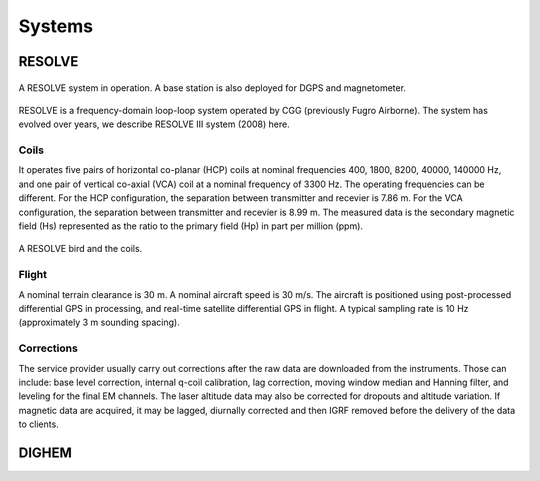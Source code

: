 .. _airborne_fdem_systems:

Systems
=======



.. _resolve:

RESOLVE
-------

.. figure:: ./images/resolve_view.jpg
	:align: center
	:width: 80%
	:name: resolve_view

	A RESOLVE system in operation. A base station is also deployed for DGPS and magnetometer.
.. Source: http://pubs.usgs.gov/of/2011/1304/OF11-1304.pdf

RESOLVE is a frequency-domain loop-loop system operated by CGG (previously Fugro Airborne). The system has evolved over years, we describe RESOLVE III system (2008) here.

Coils
*****

It operates five pairs of horizontal co-planar (HCP) coils at nominal frequencies 400, 1800, 8200, 40000, 140000 Hz, and one pair of vertical co-axial (VCA) coil at a nominal frequency of 3300 Hz. The operating frequencies can be different. For the HCP configuration, the separation between transmitter and recevier is 7.86 m. For the VCA configuration, the separation between transmitter and recevier is 8.99 m. The measured data is the secondary magnetic field (Hs) represented as the ratio to the primary field (Hp) in part per million (ppm).

.. figure:: ./images/resolve_bird.jpg
	:align: center
	:width: 80%
	:name: resolve_bird

A RESOLVE bird and the coils.



Flight
******

A nominal terrain clearance is 30 m. A nominal aircraft speed is 30 m/s. The aircraft is positioned using post-processed differential GPS in processing, and real-time satellite differential GPS in flight. A typical sampling rate is 10 Hz (approximately 3 m sounding spacing).

Corrections
***********

The service provider usually carry out corrections after the raw data are downloaded from the instruments. Those can include: base level correction, internal q-coil calibration, lag correction, moving window median and Hanning filter, and leveling for the final EM channels. The laser altitude data may also be corrected for dropouts and altitude variation. If magnetic data are acquired, it may be lagged, diurnally corrected and then IGRF removed before the delivery of the data to clients.



.. _dighem:

DIGHEM
------
